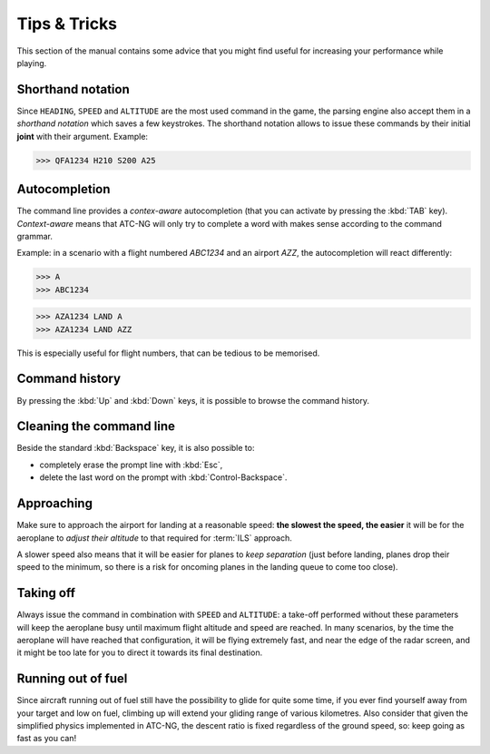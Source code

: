.. highlight:: none

Tips & Tricks
=============

This section of the manual contains some advice that you might find useful for
increasing your performance while playing.

.. index:: Console; Shorthand notation

Shorthand notation
------------------
Since ``HEADING``, ``SPEED`` and ``ALTITUDE`` are the most used command in the
game, the parsing engine also accept them in a *shorthand notation* which saves
a few keystrokes. The shorthand notation allows to issue these commands by their
initial **joint** with their argument. Example:

>>> QFA1234 H210 S200 A25

.. index:: Console; Autocompletion

Autocompletion
--------------
The command line provides a *contex-aware* autocompletion (that you can activate
by pressing the :kbd:`TAB` key). *Context-aware* means that ATC-NG will only try
to complete a word with makes sense according to the command grammar.

Example: in a scenario with a flight numbered `ABC1234` and an airport `AZZ`, the
autocompletion will react differently:

>>> A
>>> ABC1234

>>> AZA1234 LAND A
>>> AZA1234 LAND AZZ

This is especially useful for flight numbers, that can be tedious to be
memorised.

.. index:: Console; Command history

Command history
---------------
By pressing the :kbd:`Up` and :kbd:`Down` keys, it is possible to browse the
command history.

.. index:: Console; Editing

Cleaning the command line
-------------------------
Beside the standard :kbd:`Backspace` key, it is also possible to:

* completely erase the prompt line with :kbd:`Esc`,
* delete the last word on the prompt with :kbd:`Control-Backspace`.

.. index:: Landing

Approaching
-----------
Make sure to approach the airport for landing at a reasonable speed: **the
slowest the speed, the easier** it will be for the aeroplane to *adjust their
altitude* to that required for :term:`ILS` approach.

A slower speed also means that it will be easier for planes to *keep separation*
(just before landing, planes drop their speed to the minimum, so there is a
risk for oncoming planes in the landing queue to come too close).

.. index:: Taking off

Taking off
----------
Always issue the command in combination with ``SPEED`` and ``ALTITUDE``: a
take-off performed without these parameters will keep the aeroplane busy
until maximum flight altitude and speed are reached. In many scenarios, by the
time the aeroplane will have reached that configuration, it will be flying
extremely fast, and near the edge of the radar screen, and it might be too late
for you to direct it towards its final destination.

.. index:: Fuel

Running out of fuel
-------------------
Since aircraft running out of fuel still have the possibility to glide for quite
some time, if you ever find yourself away from your target and low on fuel,
climbing up will extend your gliding range of various kilometres. Also consider
that given the simplified physics implemented in ATC-NG, the descent ratio is
fixed regardless of the ground speed, so: keep going as fast as you can!
